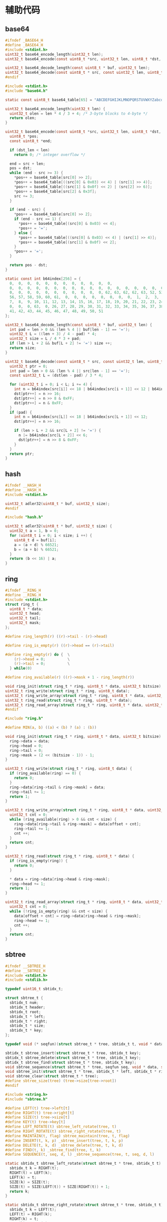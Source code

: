 #+STARTUP: indent
* 辅助代码
** base64
#+begin_src c :tangle /dev/shm/rfid-reader/base64.h
  #ifndef _BASE64_H
  #define _BASE64_H
  #include <stdint.h>
  uint32_t base64_encode_length(uint32_t len);
  uint32_t base64_encode(const uint8_t *src, uint32_t len, uint8_t *dst, uint32_t dst_len);

  uint32_t base64_decode_length(const uint8_t * buf, uint32_t len);
  uint32_t base64_decode(const uint8_t * src, const uint32_t len, uint8_t * dst, const uint32_t dstlen);
  #endif
#+end_src
#+begin_src c :tangle /dev/shm/rfid-reader/base64.c
  #include <stdint.h>
  #include "base64.h"

  static const uint8_t base64_table[65] = "ABCDEFGHIJKLMNOPQRSTUVWXYZabcdefghijklmnopqrstuvwxyz0123456789+/";

  uint32_t base64_encode_length(uint32_t len) {
    uint32_t olen = len * 4 / 3 + 4; /* 3-byte blocks to 4-byte */
    return olen;
  }

  uint32_t base64_encode(const uint8_t *src, uint32_t len, uint8_t *dst, uint32_t dst_len) {
    uint8_t *pos;
    const uint8_t *end;

    if (dst_len < len)
      return 0; /* integer overflow */

    end = src + len;
    pos = dst;
    while (end - src >= 3) {
      ,*pos++ = base64_table[src[0] >> 2];
      ,*pos++ = base64_table[((src[0] & 0x03) << 4) | (src[1] >> 4)];
      ,*pos++ = base64_table[((src[1] & 0x0f) << 2) | (src[2] >> 6)];
      ,*pos++ = base64_table[src[2] & 0x3f];
      src += 3;
    }

    if (end - src) {
      ,*pos++ = base64_table[src[0] >> 2];
      if (end - src == 1) {
        ,*pos++ = base64_table[(src[0] & 0x03) << 4];
        ,*pos++ = '=';
      } else {
        ,*pos++ = base64_table[((src[0] & 0x03) << 4) | (src[1] >> 4)];
        ,*pos++ = base64_table[(src[1] & 0x0f) << 2];
      }
      ,*pos++ = '=';
    }

    return pos - dst;
  }

  static const int b64index[256] = {
    0,  0,  0,  0,  0,  0,  0,  0,  0,  0,  0,  0,
    0,  0,  0,  0,  0,  0,  0,  0,  0,  0,  0,  0,  0,  0,  0,  0,  0,  0,  0,  0,
    0,  0,  0,  0,  0,  0,  0,  0,  0,  0,  0, 62, 63, 62, 62, 63, 52, 53, 54, 55,
    56, 57, 58, 59, 60, 61,  0,  0,  0,  0,  0,  0,  0,  0,  1,  2,  3,  4,  5,  6,
    7,  8,  9, 10, 11, 12, 13, 14, 15, 16, 17, 18, 19, 20, 21, 22, 23, 24, 25,  0,
    0,  0,  0, 63,  0, 26, 27, 28, 29, 30, 31, 32, 33, 34, 35, 36, 37, 38, 39, 40,
    41, 42, 43, 44, 45, 46, 47, 48, 49, 50, 51
  };

  uint32_t base64_decode_length(const uint8_t * buf, uint32_t len) {
    int pad = len > 0 && (len % 4 || buf[len - 1] == '=');
    uint32_t L = ((len + 3) / 4 - pad) * 4;
    uint32_t size = L / 4 * 3 + pad;
    if (len > L + 2 && buf[L + 2] != '=') size ++;
    return size;
  }

  uint32_t base64_decode(const uint8_t * src, const uint32_t len, uint8_t * dst, const uint32_t dstlen) {
    uint32_t ptr = 0;
    int pad = len > 0 && (len % 4 || src[len - 1] == '=');
    const uint32_t L = (dstlen - pad) / 3 * 4;

    for (uint32_t i = 0; i < L; i += 4) {
      int n = b64index[src[i]] << 18 | b64index[src[i + 1]] << 12 | b64index[src[i + 2]] << 6 | b64index[src[i + 3]];
      dst[ptr++] = n >> 16;
      dst[ptr++] = n >> 8 & 0xFF;
      dst[ptr++] = n & 0xFF;
    }
    if (pad) {
      int n = b64index[src[L]] << 18 | b64index[src[L + 1]] << 12;
      dst[ptr++] = n >> 16;

      if (len > L + 2 && src[L + 2] != '=') {
        n |= b64index[src[L + 2]] << 6;
        dst[ptr++] = n >> 8 & 0xFF;
      }
    }
    return ptr;
  }

#+end_src
** hash
#+begin_src c :tangle /dev/shm/rfid-reader/hash.h
  #ifndef __HASH_H
  #define __HASH_H
  #include <stdint.h>

  uint32_t adler32(uint8_t * buf, uint32_t size);
  #endif
#+end_src
#+begin_src c :tangle /dev/shm/rfid-reader/hash.c
  #include "hash.h"

  uint32_t adler32(uint8_t * buf, uint32_t size) {
    uint32_t a = 1, b = 0;
    for (uint8_t i = 0; i < size; i ++) {
      uint8_t d = buf[i];
      a = (a + d) % 66521;
      b = (a + b) % 66521;
    }
    return (b << 16) | a;
  }

#+end_src
** ring
#+begin_src c :tangle /dev/shm/rfid-reader/ring.h
  #ifndef __RING_H
  #define __RING_H
  #include <stdint.h>
  struct ring_t {
    uint8_t * data;
    uint32_t head;
    uint32_t tail;
    uint32_t mask;
  };

  #define ring_length(r) ((r)->tail - (r)->head)

  #define ring_is_empty(r) ((r)->head == (r)->tail)

  #define ring_empty(r) do {  \
      (r)->head = 0;          \
      (r)->tail = 0;          \
    } while(0)

  #define ring_available(r) ((r)->mask + 1 - ring_length(r))

  void ring_init(struct ring_t * ring, uint8_t * data, uint32_t bitsize);
  uint32_t ring_write(struct ring_t * ring, uint8_t data);
  uint32_t ring_write_array(struct ring_t * ring, uint8_t * data, uint32_t offset, uint32_t size);
  uint32_t ring_read(struct ring_t * ring, uint8_t * data);
  uint32_t ring_read_array(struct ring_t * ring, uint8_t * data, uint32_t offset, uint32_t size);
  #endif
#+end_src
#+begin_src c :tangle /dev/shm/rfid-reader/ring.c
  #include "ring.h"

  #define MIN(a, b) ((a) < (b) ? (a) : (b))

  void ring_init(struct ring_t * ring, uint8_t * data, uint32_t bitsize) {
    ring->data = data;
    ring->head = 0;
    ring->tail = 0;
    ring->mask = (2 << (bitsize - 1)) - 1;
  }

  uint32_t ring_write(struct ring_t * ring, uint8_t data) {
    if (ring_available(ring) == 0) {
      return 0;
    }
    ring->data[ring->tail & ring->mask] = data;
    ring->tail += 1;
    return 1;
  }

  uint32_t ring_write_array(struct ring_t * ring, uint8_t * data, uint32_t offset, uint32_t size) {
    uint32_t cnt = 0;
    while (ring_available(ring) > 0 && cnt < size) {
      ring->data[ring->tail & ring->mask] = data[offset + cnt];
      ring->tail += 1;
      cnt ++;
    }
    return cnt;
  }

  uint32_t ring_read(struct ring_t * ring, uint8_t * data) {
    if (ring_is_empty(ring)) {
      return 0;
    }

    ,* data = ring->data[ring->head & ring->mask];
    ring->head += 1;
    return 1;
  }

  uint32_t ring_read_array(struct ring_t * ring, uint8_t * data, uint32_t offset, uint32_t size) {
    uint32_t cnt = 0;
    while (!ring_is_empty(ring) && cnt < size) {
      data[offset + cnt] = ring->data[ring->head & ring->mask];
      ring->head += 1;
      cnt ++;
    }
    return cnt;
  }
#+end_src
** sbtree
#+begin_src c :tangle /dev/shm/rfid-reader/sbtree.h
  #ifndef __SBTREE_H
  #define __SBTREE_H
  #include <stdint.h>
  #include <stdlib.h>

  typedef uint16_t sbtidx_t;

  struct sbtree_t {
    sbtidx_t num;
    sbtidx_t header;
    sbtidx_t root;
    sbtidx_t * left;
    sbtidx_t * right;
    sbtidx_t * size;
    sbtidx_t * key;
  };

  typedef void (* seqfun)(struct sbtree_t * tree, sbtidx_t t, void * data, size_t len);

  sbtidx_t sbtree_insert(struct sbtree_t * tree, sbtidx_t key);
  sbtidx_t sbtree_delete(struct sbtree_t * tree, sbtidx_t key);
  sbtidx_t sbtree_find(struct sbtree_t * tree, sbtidx_t key);
  void sbtree_sequence(struct sbtree_t * tree, seqfun seq, void * data, size_t len);
  void sbtree_init(struct sbtree_t * tree, sbtidx_t * left, sbtidx_t * right, sbtidx_t * size, sbtidx_t * key, sbtidx_t n);
  void sbtree_clear(struct sbtree_t * tree);
  #define sbtree_size(tree) (tree->size[tree->root])
  #endif
#+end_src
#+begin_src c :tangle /dev/shm/rfid-reader/sbtree.c
  #include <string.h>
  #include "sbtree.h"

  #define LEFT(t) tree->left[t]
  #define RIGHT(t) tree->right[t]
  #define SIZE(t) tree->size[t]
  #define KEY(t) tree->key[t]
  #define LEFT_ROTATE(t) sbtree_left_rotate(tree, t)
  #define RIGHT_ROTATE(t) sbtree_right_rotate(tree, t)
  #define MAINTAIN(t, flag) sbtree_maintain(tree, t, flag)
  #define INSERT(t, k, p) _sbtree_insert(tree, t, k, p)
  #define DELETE(t, k, d) _sbtree_delete(tree, t, k, d)
  #define FIND(t, k) _sbtree_find(tree, t, k)
  #define SEQUENCE(t, seq, d, l) _sbtree_sequence(tree, t, seq, d, l)

  static sbtidx_t sbtree_left_rotate(struct sbtree_t * tree, sbtidx_t t) {
    sbtidx_t k = RIGHT(t);
    RIGHT(t) = LEFT(k);
    LEFT(k) = t;
    SIZE(k) = SIZE(t);
    SIZE(t) = SIZE(LEFT(t)) + SIZE(RIGHT(t)) + 1;
    return k;
  }

  static sbtidx_t sbtree_right_rotate(struct sbtree_t * tree, sbtidx_t t) {
    sbtidx_t k = LEFT(t);
    LEFT(t) = RIGHT(k);
    RIGHT(k) = t;
    SIZE(k) = SIZE(t);
    SIZE(t) = SIZE(LEFT(t)) + SIZE(RIGHT(t)) + 1;
    return k;
  }

  static sbtidx_t sbtree_maintain(struct sbtree_t * tree, sbtidx_t t, const uint8_t flag) {
    if (flag == 0) {
      if (SIZE(LEFT(LEFT(t))) > SIZE(RIGHT(t))) { // case 1
        t = RIGHT_ROTATE(t);
      } else {
        if (SIZE(RIGHT(LEFT(t))) > SIZE(RIGHT(t))) { // case 2
          LEFT(t) = LEFT_ROTATE(LEFT(t));
          t = RIGHT_ROTATE(t);
        } else {
          return t;
        }
      }
    } else {
      if (SIZE(RIGHT(RIGHT(t))) > SIZE(LEFT(t))) { // case 1'
        t = LEFT_ROTATE(t);
      } else {
        if (SIZE(LEFT(RIGHT(t))) > SIZE(LEFT(t))) { // case 2'
          RIGHT(t) = RIGHT_ROTATE(RIGHT(t));
          t = LEFT_ROTATE(t);
        } else {
          return t;
        }
      }
    }
    LEFT(t) = MAINTAIN(LEFT(t), 0); // repair the left subtree
    RIGHT(t) = MAINTAIN(RIGHT(t), 1); // repair the right subtree
    t = MAINTAIN(t, 0); // repair the whole tree
    t = MAINTAIN(t, 1); // repair the whole tree
    return t;
  }

  static sbtidx_t _sbtree_insert(struct sbtree_t * tree, sbtidx_t t, sbtidx_t key, sbtidx_t * pos) {
    if (t == 0) {
      t = ++ tree->header;
      KEY(t) = key;
      SIZE(t) = 1;
      LEFT(t) = 0;
      RIGHT(t) = 0;
      ,* pos = t;
      return t;
    } else {
      SIZE(t) = SIZE(t) + 1;
      if (key < KEY(t)) {
        LEFT(t) = INSERT(LEFT(t), key, pos);
      } else {
        RIGHT(t) = INSERT(RIGHT(t), key, pos);
      }
      t = MAINTAIN(t, key >= KEY(t));
      return t;
    }
  }

  sbtidx_t sbtree_insert(struct sbtree_t * tree, sbtidx_t key) {
    sbtidx_t pos;
    tree->root = INSERT(tree->root, key, &pos);
    return pos;
  }

  static sbtidx_t _sbtree_delete(struct sbtree_t * tree, sbtidx_t t, sbtidx_t key, sbtidx_t * deleted) {
    SIZE(t)--;
    if ((key == KEY(t)) || (key < KEY(t) && LEFT(t) == 0) || (key > KEY(t) && RIGHT(t) == 0)) {
      ,* deleted = KEY(t);
      if (LEFT(t) == 0 || RIGHT(t) == 0) {
        return LEFT(t) + RIGHT(t);
      } else {
        LEFT(t) = DELETE(LEFT(t), KEY(t) + 1, &KEY(t));
        return t;
      }
    } else {
      if (key < KEY(t)) {
        LEFT(t) = DELETE(LEFT(t), key, deleted);
        return t;
      } else {
        RIGHT(t) = DELETE(RIGHT(t), key, deleted);
        return t;
      }
    }
  }

  sbtidx_t sbtree_delete(struct sbtree_t * tree, sbtidx_t key) {
    sbtidx_t deleted;
    tree->root = DELETE(tree->root, key, &deleted);
    return deleted;
  }

  static sbtidx_t _sbtree_find(struct sbtree_t * tree, sbtidx_t t, sbtidx_t key) {
    if (t == 0) return 0;
    if (key < KEY(t)) {
      return FIND(LEFT(t), key);
    } else if (key == KEY(t)) {
      return t;
    } else {
      return FIND(RIGHT(t), key);
    }
  }

  sbtidx_t sbtree_find(struct sbtree_t * tree, sbtidx_t key) {
    return FIND(tree->root, key);
  }

  static void _sbtree_sequence(struct sbtree_t * tree, sbtidx_t t, seqfun seq, void * data, sbtidx_t len) {
    if (LEFT(t) != 0) {
      SEQUENCE(LEFT(t), seq, data, len);
    }
    seq(tree, t, data, len);
    if (RIGHT(t) != 0) {
      SEQUENCE(RIGHT(t), seq, data, len);
    }
  }

  void sbtree_sequence(struct sbtree_t * tree, seqfun seq, void * data, size_t len) {
    SEQUENCE(tree->root, seq, data, len);
  }

  void sbtree_init(struct sbtree_t * tree, sbtidx_t * left, sbtidx_t * right, sbtidx_t * size, sbtidx_t * key, sbtidx_t n) {
    tree->header = 0;
    tree->num = n;
    tree->root = 0;
    tree->left = left;
    tree->right = right;
    tree->size = size;
    tree->key = key;
    memset(left, 0, sizeof(sbtidx_t) * n);
    memset(right, 0, sizeof(sbtidx_t) * n);
    memset(size, 0, sizeof(sbtidx_t) * n);
    memset(key, 0, sizeof(sbtidx_t) * n);
  }

  void sbtree_clear(struct sbtree_t * tree) {
    tree->header = 0;
    tree->root = 0;
    memset(tree->left, 0, sizeof(sbtidx_t) * tree->num);
    memset(tree->right, 0, sizeof(sbtidx_t) * tree->num);
    memset(tree->size, 0, sizeof(sbtidx_t) * tree->num);
    memset(tree->key, 0, sizeof(sbtidx_t) * tree->num);
  }
#+end_src
** stack
#+begin_src c :tangle /dev/shm/rfid-reader/stack.h
  #ifndef _STACK_H
  #define _STACK_H
  #include <stdint.h>

  struct stack_t {
    uint8_t * buffer;
    int top;
    uint32_t capacity;
  };

  void stack_init(struct stack_t * stack, uint8_t * buffer, uint32_t capacity);
  uint32_t stack_push(struct stack_t * stack, uint8_t e);
  uint32_t stack_pop(struct stack_t * stack);
  uint32_t stack_top(struct stack_t * stack, uint8_t * e);
  uint32_t stack_isempty(struct stack_t * stack);
  void stack_clear(struct stack_t * stack);
  #endif
#+end_src
#+begin_src c :tangle /dev/shm/rfid-reader/stack.c
  #include "stack.h"

  void stack_init(struct stack_t * stack, uint8_t * buffer, uint32_t capacity) {
    stack->buffer = buffer;
    stack->capacity = capacity;
    stack->top = -1;
  }

  uint32_t stack_push(struct stack_t * stack, uint8_t e) {
    if (stack->top < (int) stack->capacity) {
      stack->top ++ ;
      stack->buffer[stack->top] = e;
      return 1;
    } else {
      return 0;
    }
  }

  uint32_t stack_pop(struct stack_t * stack) {
    if (stack->top != -1) {
      stack->top --;
      return 1;
    } else {
      return 0;
    }
  }

  uint32_t stack_top(struct stack_t * stack, uint8_t * e) {
    if (stack->top != -1) {
      ,* e = stack->buffer[stack->top];
      return 1;
    } else {
      return 0;
    }
  }

  uint32_t stack_isempty(struct stack_t * stack) {
    return stack->top == -1;
  }

  void stack_clear(struct stack_t * stack) {
    stack->top = -1;
  }
#+end_src
** utility
#+begin_src c :tangle /dev/shm/rfid-reader/utility.h
  #ifndef _UTILITY_H
  #define _UTILITY_H
  #include <stdint.h>

  void delay(uint32_t ms);
  uint8_t uint_to_string(uint32_t num, char buf[10]);
  uint8_t ulong_to_string(uint64_t num, char buf[20]);
  uint32_t string_to_uint(char * buf, uint32_t size);
  void bzero(void * base, uint32_t size);
  #endif
#+end_src
#+begin_src c :tangle /dev/shm/rfid-reader/utility.c
  #include "utility.h"
  #include "console.h"

  void delay(uint32_t ms) {
    ms *= 1440 * 4; // 3360=168MHz, 1440=72MHz
    while (ms--) {
      __asm ("nop");
    }
  }

  uint8_t uint_to_string(uint32_t num, char buf[10]) {
    for (int i = 0; i < 10; i ++) {
      buf[i] = 0;
    }
    if (num == 0) {
      buf[0] = '0';
      return 1;
    }

    uint8_t ptr = 0;
    while (num != 0) {
      buf[ptr ++] = (num % 10) + 0x30;
      num /= 10;
    }
    for (uint32_t i = 0, len = ptr / 2; i < len; i ++) {
      char tmp = buf[i];
      buf[i] = buf[ptr - i - 1];
      buf[ptr - i - 1] = tmp;
    }
    return ptr;
  }

  uint8_t ulong_to_string(uint64_t num, char buf[20]) {
    for (int i = 0; i < 20; i ++) {
      buf[i] = 0;
    }
    if (num == 0) {
      buf[0] = '0';
      return 1;
    }

    uint8_t ptr = 0;
    while (num != 0) {
      buf[ptr ++] = (num % 10) + 0x30;
      num /= 10;
    }
    for (uint32_t i = 0, len = ptr / 2; i < len; i ++) {
      char tmp = buf[i];
      buf[i] = buf[ptr - i - 1];
      buf[ptr - i - 1] = tmp;
    }
    return ptr;
  }

  uint32_t string_to_uint(char * buf, uint32_t size) {
    uint32_t num = 0;
    for (uint32_t i = 0; i < size; i ++) {
      num *= 10;
      switch (buf[i]) {
      case '0':
      case '1':
      case '2':
      case '3':
      case '4':
      case '5':
      case '6':
      case '7':
      case '8':
      case '9':
        num += buf[i] - 0x30;
      }
    }
    return num;
  }

  void bzero(void * base, uint32_t size) {
    uint32_t end = (uint32_t)base + size;
    while ((uint32_t)base != end) {
      ,*(uint8_t *) base = 0;
      base ++;
    }
  }
#+end_src
** 宏定义
#+begin_src c :tangle /dev/shm/rfid-reader/defination.h
  #ifndef __DEFINATION_H
  #define __DEFINATION_H
  #include <stdlib.h>

  #define LED_PORT                 GPIOA
  #define LED_IO                   GPIO8

  #define MIN_TIMESTAMP            1520213204000

  #define MIN(a, b) ((a) < (b) ? (a) : (b))
  #define QUOTE_(x) #x
  #define QUOTE(x) QUOTE_(x)

  extern volatile uint32_t systick;
  extern void rfid_callback(uint8_t * tag, size_t len);

  #endif
#+end_src

